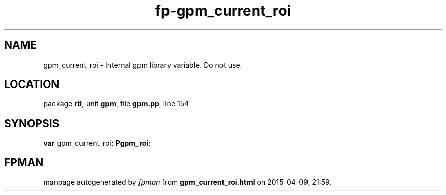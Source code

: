 .\" file autogenerated by fpman
.TH "fp-gpm_current_roi" 3 "2014-03-14" "fpman" "Free Pascal Programmer's Manual"
.SH NAME
gpm_current_roi - Internal gpm library variable. Do not use.
.SH LOCATION
package \fBrtl\fR, unit \fBgpm\fR, file \fBgpm.pp\fR, line 154
.SH SYNOPSIS
\fBvar\fR gpm_current_roi: \fBPgpm_roi\fR;

.SH FPMAN
manpage autogenerated by \fIfpman\fR from \fBgpm_current_roi.html\fR on 2015-04-09, 21:59.

